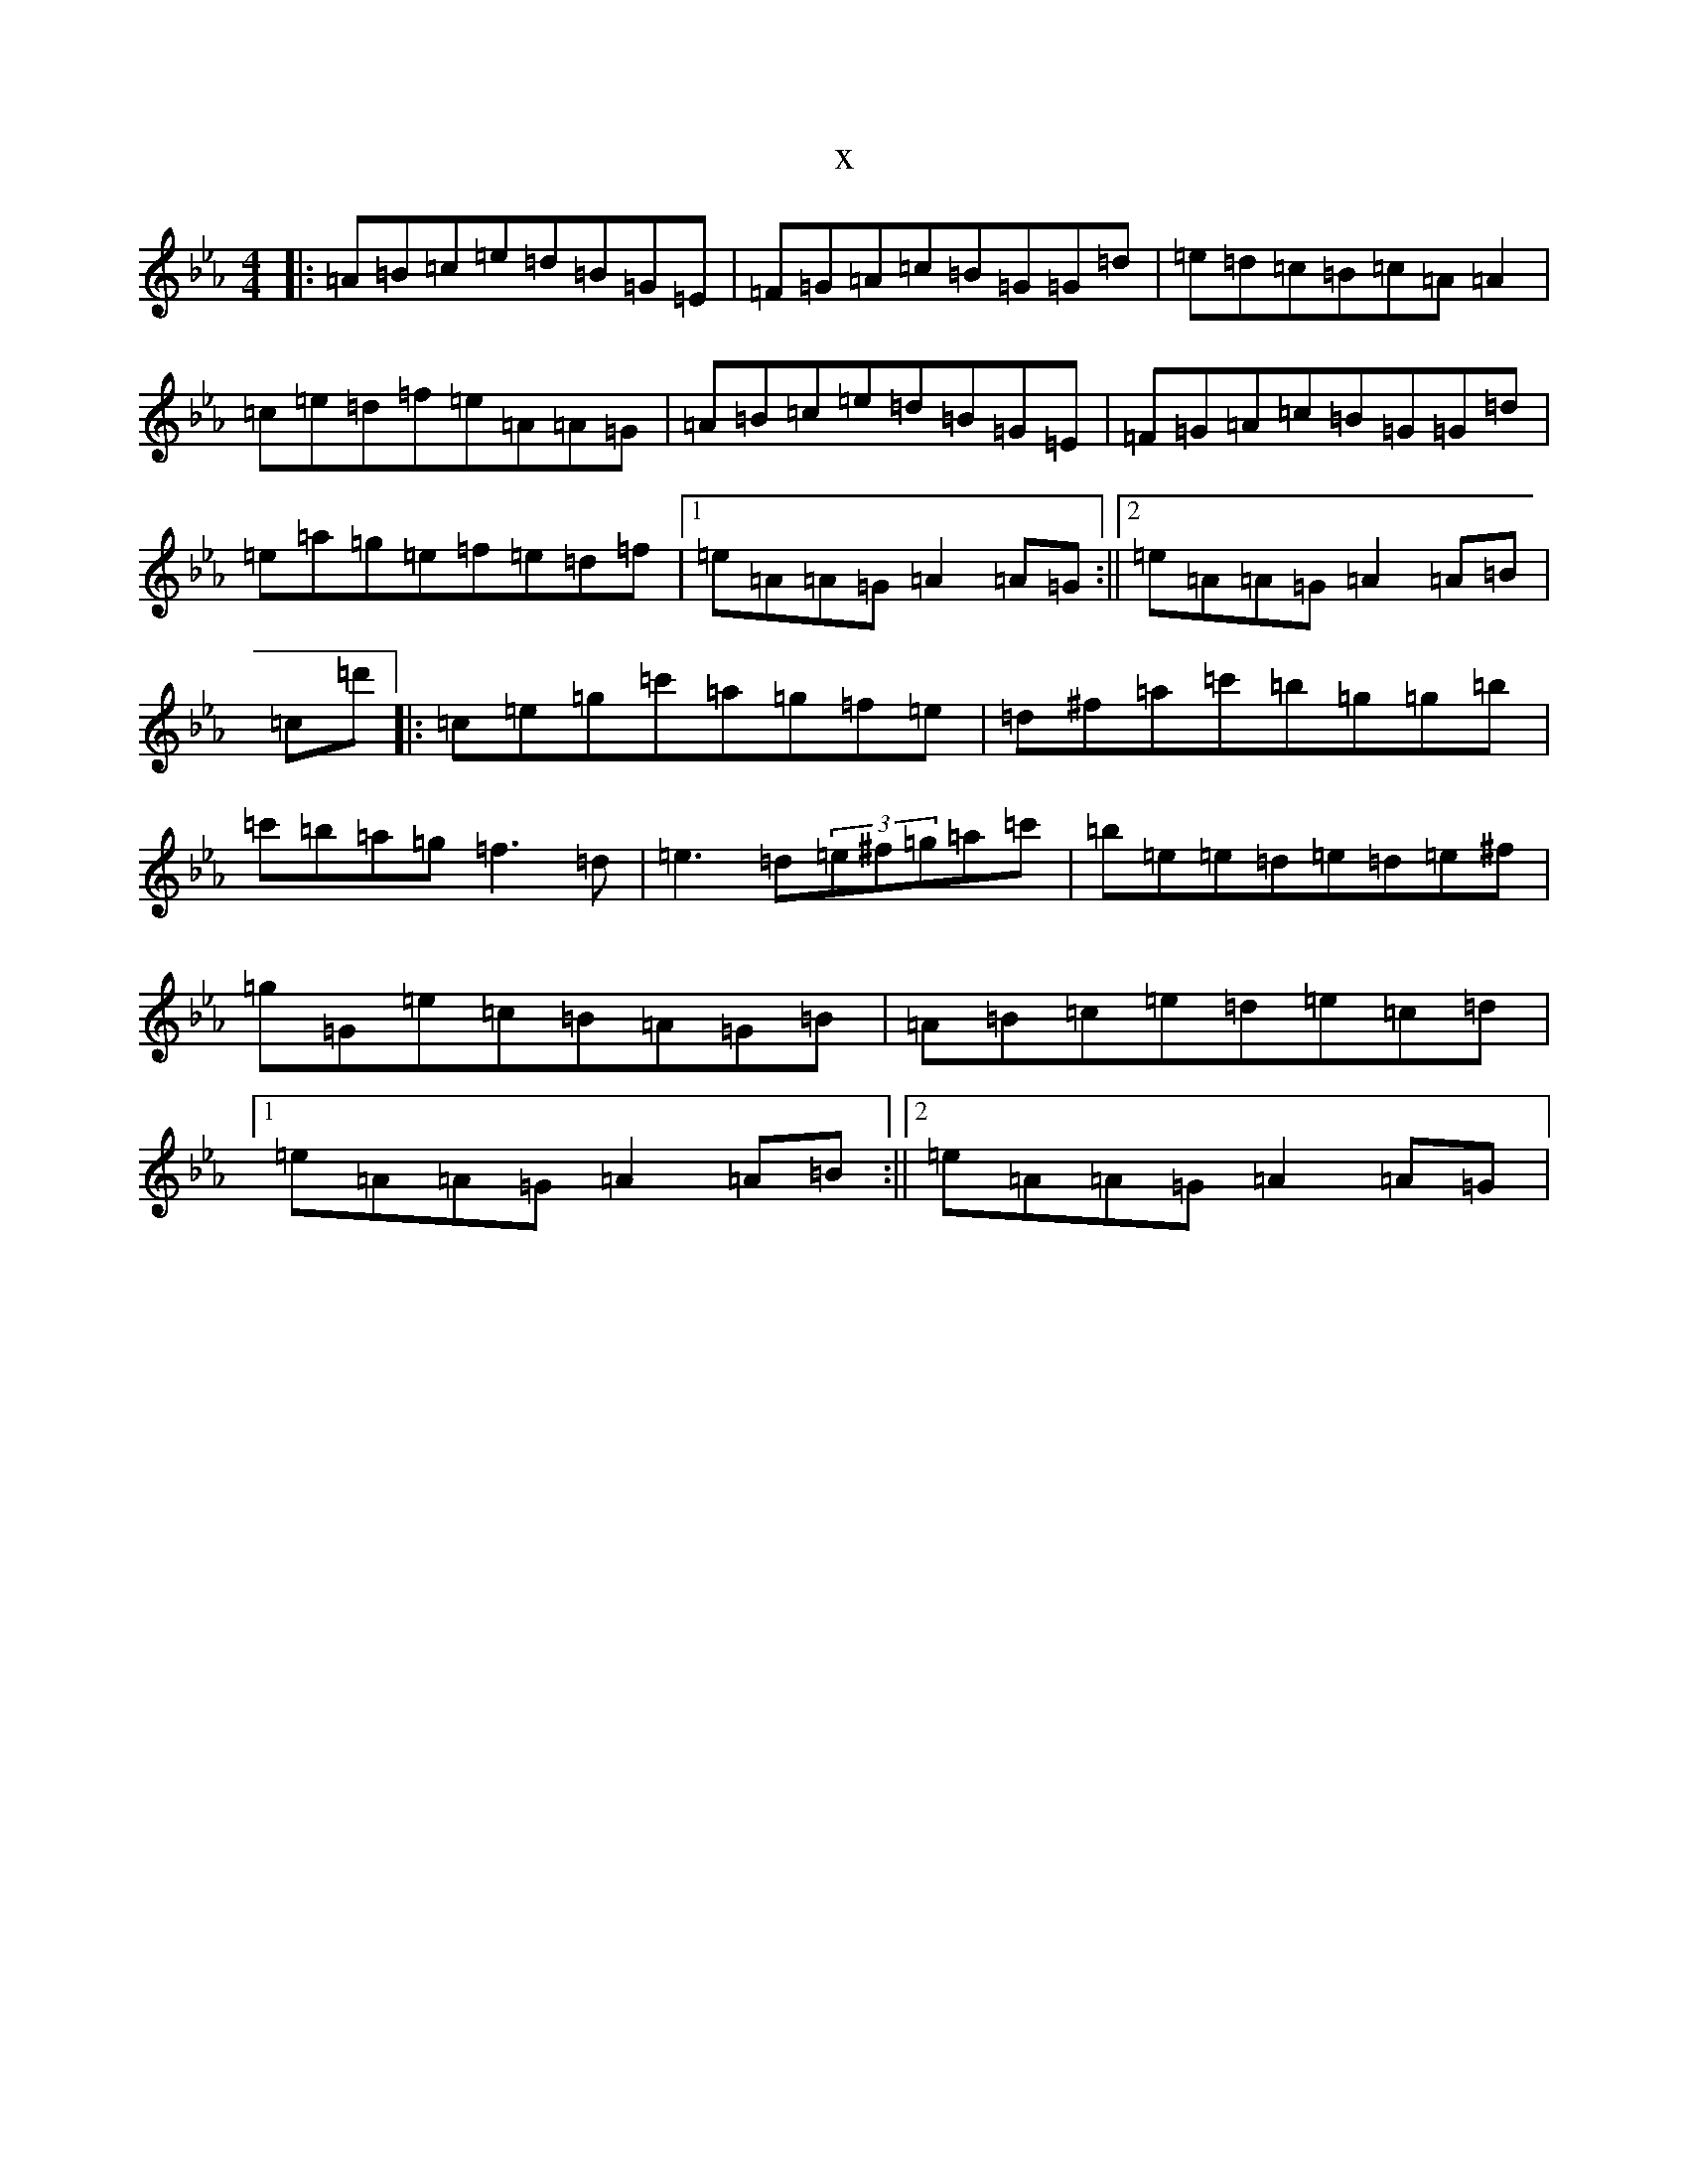 X:7639
T:x
L:1/8
M:4/4
K: C minor
|:=A=B=c=e=d=B=G=E|=F=G=A=c=B=G=G=d|=e=d=c=B=c=A=A2|=c=e=d=f=e=A=A=G|=A=B=c=e=d=B=G=E|=F=G=A=c=B=G=G=d|=e=a=g=e=f=e=d=f|1=e=A=A=G=A2=A=G:||2=e=A=A=G=A2=A=B|=c=d'|:=c=e=g=c'=a=g=f=e|=d^f=a=c'=b=g=g=b|=c'=b=a=g=f3=d|=e3=d(3=e^f=g=a=c'|=b=e=e=d=e=d=e^f|=g=G=e=c=B=A=G=B|=A=B=c=e=d=e=c=d|1=e=A=A=G=A2=A=B:||2=e=A=A=G=A2=A=G|